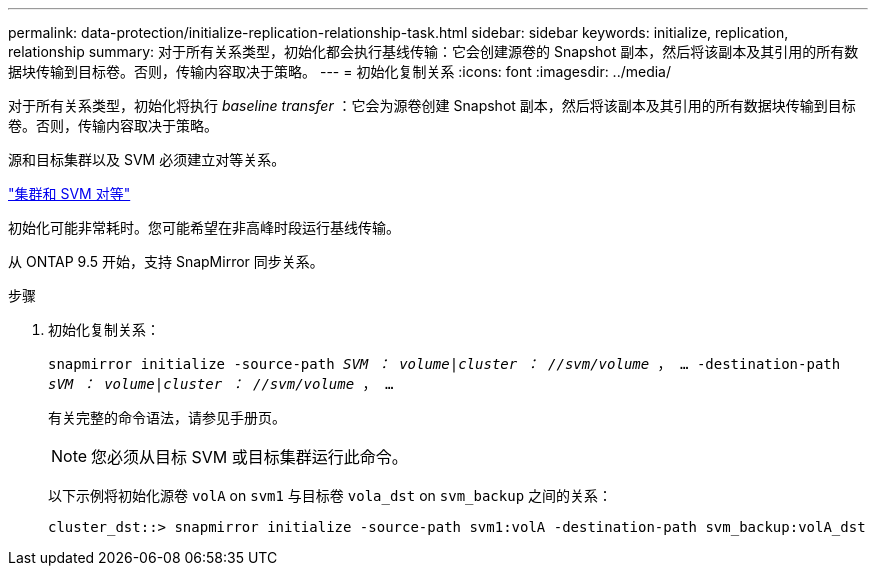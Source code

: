 ---
permalink: data-protection/initialize-replication-relationship-task.html 
sidebar: sidebar 
keywords: initialize, replication, relationship 
summary: 对于所有关系类型，初始化都会执行基线传输：它会创建源卷的 Snapshot 副本，然后将该副本及其引用的所有数据块传输到目标卷。否则，传输内容取决于策略。 
---
= 初始化复制关系
:icons: font
:imagesdir: ../media/


[role="lead"]
对于所有关系类型，初始化将执行 _baseline transfer_ ：它会为源卷创建 Snapshot 副本，然后将该副本及其引用的所有数据块传输到目标卷。否则，传输内容取决于策略。

源和目标集群以及 SVM 必须建立对等关系。

link:../peering/index.html["集群和 SVM 对等"]

初始化可能非常耗时。您可能希望在非高峰时段运行基线传输。

从 ONTAP 9.5 开始，支持 SnapMirror 同步关系。

.步骤
. 初始化复制关系：
+
`snapmirror initialize -source-path _SVM ： volume_|_cluster ： //svm/volume_ ， ... -destination-path _sVM ： volume_|_cluster ： //svm/volume_ ， ...`

+
有关完整的命令语法，请参见手册页。

+
[NOTE]
====
您必须从目标 SVM 或目标集群运行此命令。

====
+
以下示例将初始化源卷 `volA` on `svm1` 与目标卷 `vola_dst` on `svm_backup` 之间的关系：

+
[listing]
----
cluster_dst::> snapmirror initialize -source-path svm1:volA -destination-path svm_backup:volA_dst
----

